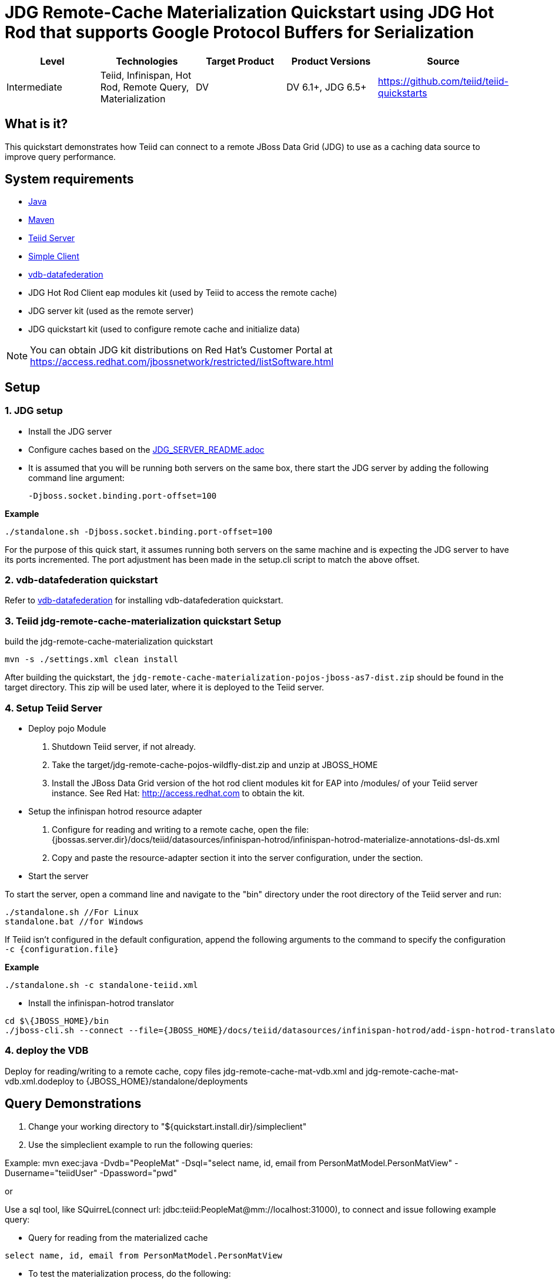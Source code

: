 
= JDG Remote-Cache Materialization Quickstart using JDG Hot Rod that supports Google Protocol Buffers for Serialization

|===
|Level |Technologies |Target Product |Product Versions |Source

|Intermediate
|Teiid, Infinispan, Hot Rod, Remote Query, Materialization
|DV
|DV 6.1+, JDG 6.5+
|https://github.com/teiid/teiid-quickstarts
|===

== What is it?

This quickstart demonstrates how Teiid can connect to a remote JBoss Data Grid (JDG) to use as a caching data source to improve query performance.

== System requirements

* link:../README.adoc#_downloading_and_installing_java[Java]
* link:../README.adoc#_downloading_and_installing_maven[Maven]
* link:../README.adoc#_downloading_and_installing_teiid[Teiid Server]
* link:../simpleclient/README.adoc[Simple Client]
* link:../vdb-datafederation/README.adoc[vdb-datafederation]
* JDG Hot Rod Client eap modules kit (used by Teiid to access the remote cache)
* JDG server kit (used as the remote server)
* JDG quickstart kit (used to configure remote cache and initialize data)

NOTE: You can obtain JDG kit distributions on Red Hat's Customer Portal at https://access.redhat.com/jbossnetwork/restricted/listSoftware.html

== Setup

=== 1. JDG setup

* Install the JDG server
* Configure caches based on the link:./JDG_SERVER_README.adoc[JDG_SERVER_README.adoc]
* It is assumed that you will be running both servers on the same box, there start the JDG server by adding the following command line argument: 

        -Djboss.socket.binding.port-offset=100

[source,xml]
.*Example*
----
./standalone.sh -Djboss.socket.binding.port-offset=100
----

For the purpose of this quick start, it assumes running both servers on the same machine and is expecting the JDG server to have its ports incremented. The port adjustment has been made in the setup.cli script to match the above offset.

=== 2. vdb-datafederation quickstart

Refer to link:../vdb-datafederation/README.adoc[vdb-datafederation] for installing vdb-datafederation quickstart.

=== 3. Teiid jdg-remote-cache-materialization quickstart Setup

build the jdg-remote-cache-materialization quickstart

----
mvn -s ./settings.xml clean install
----

After building the quickstart, the `jdg-remote-cache-materialization-pojos-jboss-as7-dist.zip` should be found in the target directory. This zip will be used later, where it is deployed to the Teiid server.

=== 4. Setup Teiid Server

* Deploy pojo Module

a. Shutdown Teiid server, if not already. 

b. Take the target/jdg-remote-cache-pojos-wildfly-dist.zip and unzip at JBOSS_HOME

c. Install the JBoss Data Grid version of the hot rod client modules kit for EAP into /modules/ of your Teiid server instance. See Red Hat: http://access.redhat.com to obtain the kit.

* Setup the infinispan hotrod resource adapter

a. Configure for reading and writing to a remote cache, open the file: {jbossas.server.dir}/docs/teiid/datasources/infinispan-hotrod/infinispan-hotrod-materialize-annotations-dsl-ds.xml

b. Copy and paste the resource-adapter section it into the server configuration, under the section.

* Start the server

To start the server, open a command line and navigate to the "bin" directory under the root directory of the Teiid server and run:

[source,xml]
----
./standalone.sh //For Linux
standalone.bat //for Windows
----

If Teiid isn't configured in the default configuration, append the following arguments to the command to specify the configuration `-c {configuration.file}`

[source,xml]
.*Example*
----
./standalone.sh -c standalone-teiid.xml
----

* Install the infinispan-hotrod translator

----
cd $\{JBOSS_HOME}/bin
./jboss-cli.sh --connect --file={JBOSS_HOME}/docs/teiid/datasources/infinispan-hotrod/add-ispn-hotrod-translator.cli
----

=== 4. deploy the VDB

Deploy for reading/writing to a remote cache, copy files jdg-remote-cache-mat-vdb.xml and jdg-remote-cache-mat-vdb.xml.dodeploy to {JBOSS_HOME}/standalone/deployments

== Query Demonstrations

1.  Change your working directory to "${quickstart.install.dir}/simpleclient"
2.  Use the simpleclient example to run the following queries:

Example: mvn exec:java -Dvdb="PeopleMat" -Dsql="select name, id, email from PersonMatModel.PersonMatView" -Dusername="teiidUser" -Dpassword="pwd"

or

Use a sql tool, like SQuirreL(connect url: jdbc:teiid:PeopleMat@mm://localhost:31000), to connect and issue following example query:

 
* Query for reading from the materialized cache

[source,sql]
----
select name, id, email from PersonMatModel.PersonMatView
----

* To test the materialization process, do the following:

perform a delete from the Customer table

[source,sql]
----
delete from Customer where SSN = 'CST01002'
----

Customer: Joseph Smith,19980002,Joseph.Smith@email.com is removed, wait 2 min’s because the refresh rate is set at 1 min. perform query above, and should see row missing for SSN = CST01002
